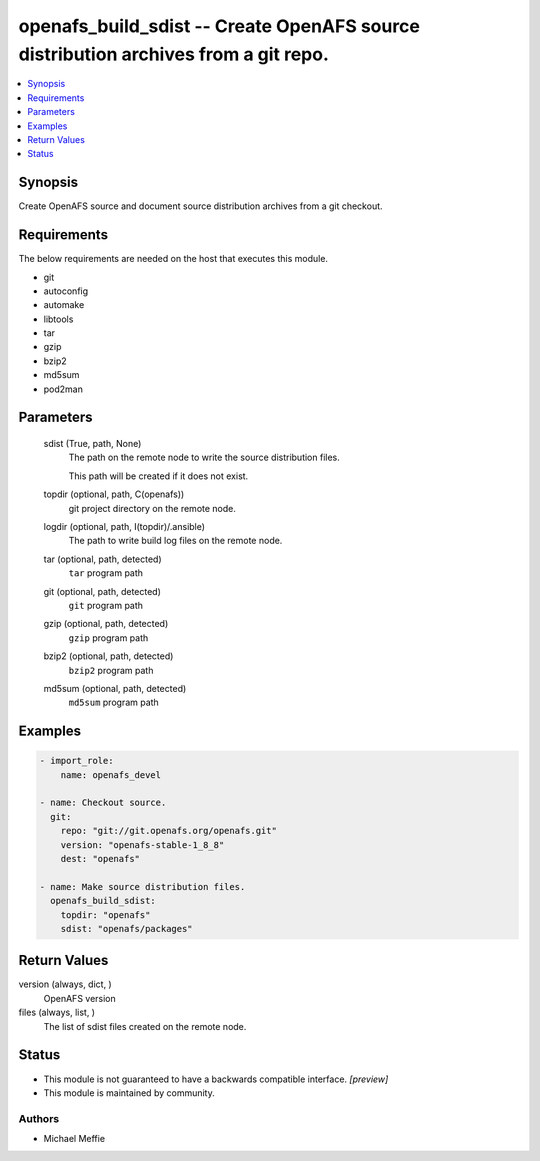 .. _openafs_build_sdist_module:


openafs_build_sdist -- Create OpenAFS source distribution archives from a git repo.
===================================================================================

.. contents::
   :local:
   :depth: 1


Synopsis
--------

Create OpenAFS source and document source distribution archives from a git checkout.



Requirements
------------
The below requirements are needed on the host that executes this module.

- git
- autoconfig
- automake
- libtools
- tar
- gzip
- bzip2
- md5sum
- pod2man



Parameters
----------

  sdist (True, path, None)
    The path on the remote node to write the source distribution files.

    This path will be created if it does not exist.


  topdir (optional, path, C(openafs))
    git project directory on the remote node.


  logdir (optional, path, I(topdir)/.ansible)
    The path to write build log files on the remote node.


  tar (optional, path, detected)
    ``tar`` program path


  git (optional, path, detected)
    ``git`` program path


  gzip (optional, path, detected)
    ``gzip`` program path


  bzip2 (optional, path, detected)
    ``bzip2`` program path


  md5sum (optional, path, detected)
    ``md5sum`` program path









Examples
--------

.. code-block:: yaml+jinja

    
    - import_role:
        name: openafs_devel

    - name: Checkout source.
      git:
        repo: "git://git.openafs.org/openafs.git"
        version: "openafs-stable-1_8_8"
        dest: "openafs"

    - name: Make source distribution files.
      openafs_build_sdist:
        topdir: "openafs"
        sdist: "openafs/packages"



Return Values
-------------

version (always, dict, )
  OpenAFS version


files (always, list, )
  The list of sdist files created on the remote node.





Status
------




- This module is not guaranteed to have a backwards compatible interface. *[preview]*


- This module is maintained by community.



Authors
~~~~~~~

- Michael Meffie

